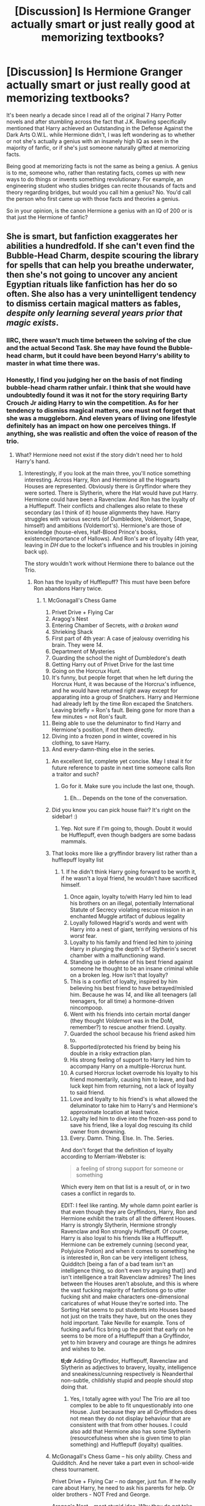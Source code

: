 #+TITLE: [Discussion] Is Hermione Granger actually smart or just really good at memorizing textbooks?

* [Discussion] Is Hermione Granger actually smart or just really good at memorizing textbooks?
:PROPERTIES:
:Author: iwakeupjustforu
:Score: 28
:DateUnix: 1454897764.0
:DateShort: 2016-Feb-08
:FlairText: Discussion
:END:
It's been nearly a decade since I read all of the original 7 Harry Potter novels and after stumbling across the fact that J.K. Rowling specifically mentioned that Harry achieved an Outstanding in the Defense Against the Dark Arts O.W.L. while Hermione didn't, I was left wondering as to whether or not she's actually a genius with an insanely high IQ as seen in the majority of fanfic, or if she's just someone naturally gifted at memorizing facts.

Being good at memorizing facts is not the same as being a genius. A genius is to me, someone who, rather than restating facts, comes up with new ways to do things or invents something revolutionary. For example, an engineering student who studies bridges can recite thousands of facts and theory regarding bridges, but would you call him a genius? No. You'd call the person who first came up with those facts and theories a genius.

So in your opinion, is the canon Hermione a genius with an IQ of 200 or is that just the Hermione of fanfic?


** She is smart, but fanfiction exaggerates her abilities a hundredfold. If she can't even find the Bubble-Head Charm, despite scouring the library for spells that can help you breathe underwater, then she's not going to uncover any ancient Egyptian rituals like fanfiction has her do so often. She also has a very unintelligent tendency to dismiss certain magical matters as fables, /despite only learning several years prior that magic exists/.
:PROPERTIES:
:Author: Almavet
:Score: 58
:DateUnix: 1454901027.0
:DateShort: 2016-Feb-08
:END:

*** IIRC, there wasn't much time between the solving of the clue and the actual Second Task. She may have found the Bubble-head charm, but it could have been beyond Harry's ability to master in what time there was.
:PROPERTIES:
:Author: yarglethatblargle
:Score: 13
:DateUnix: 1454937732.0
:DateShort: 2016-Feb-08
:END:


*** Honestly, I find you judging her on the basis of not finding bubble-head charm rather unfair. I think that she would have undoubtedly found it was it not for the story requiring Barty Crouch Jr aiding Harry to win the competition. As for her tendency to dismiss magical matters, one must not forget that she was a muggleborn. And eleven years of living one lifestyle definitely has an impact on how one perceives things. If anything, she was realistic and often the voice of reason of the trio.
:PROPERTIES:
:Author: pddpro
:Score: 19
:DateUnix: 1454905493.0
:DateShort: 2016-Feb-08
:END:

**** What? Hermione need not exist if the story didn't need her to hold Harry's hand.
:PROPERTIES:
:Author: timewastin
:Score: -4
:DateUnix: 1454927205.0
:DateShort: 2016-Feb-08
:END:

***** Interestingly, if you look at the main three, you'll notice something interesting. Across Harry, Ron and Hermione all the Hogwarts Houses are represented. Obviously there is Gryffindor where they were sorted. There is Slytherin, where the Hat would have put Harry. Hermione could have been a Ravenclaw. And Ron has the loyalty of a Hufflepuff. Their conflicts and challenges also relate to these secondary (as I think of it) house alignments they have. Harry struggles with various secrets (of Dumbledore, Voldemort, Snape, himself) and ambitions (Voldemort's). Hermione's are those of knowledge (house-elves, Half-Blood Prince's books, existence/importance of Hallows). And Ron's are of loyalty (4th year, leaving in /DH/ due to the locket's influence and his troubles in joining back up).

The story wouldn't work without Hermione there to balance out the Trio.
:PROPERTIES:
:Author: yarglethatblargle
:Score: 11
:DateUnix: 1454938622.0
:DateShort: 2016-Feb-08
:END:

****** Ron has the loyalty of Hufflepuff? This must have been before Ron abandons Harry twice.
:PROPERTIES:
:Author: LocalMadman
:Score: 0
:DateUnix: 1454946780.0
:DateShort: 2016-Feb-08
:END:

******* 1.  McGonagall's Chess Game
2.  Privet Drive + Flying Car
3.  Aragog's Nest
4.  Entering Chamber of Secrets, /with a broken wand/
5.  Shrieking Shack
6.  First part of 4th year: A case of jealousy overriding his brain. They were /14/.
7.  Department of Mysteries
8.  Guarding the school the night of Dumbledore's death
9.  Getting Harry out of Privet Drive for the last time
10. Going on the Horcrux Hunt.
11. It's funny, but people forget that when he left during the Horcrux Hunt, it was because of the Horcrux's influence, and he would have returned right away except for apparating into a group of Snatchers. Harry and Hermione had already left by the time Ron excaped the Snatchers. Leaving briefly = Ron's fault. Being gone for more than a few minutes = not Ron's fault.
12. Being able to use the deluminator to find Harry and Hermione's position, if not them directly.
13. Diving into a frozen pond in winter, covered in his clothing, to save Harry.
14. And every-damn-thing else in the series.
:PROPERTIES:
:Author: yarglethatblargle
:Score: 35
:DateUnix: 1454949529.0
:DateShort: 2016-Feb-08
:END:

******** An excellent list, complete yet concise. May I steal it for future reference to paste in next time someone calls Ron a traitor and such?
:PROPERTIES:
:Author: turbinicarpus
:Score: 5
:DateUnix: 1455002951.0
:DateShort: 2016-Feb-09
:END:

********* Go for it. Make sure you include the last one, though.
:PROPERTIES:
:Author: yarglethatblargle
:Score: 2
:DateUnix: 1455013650.0
:DateShort: 2016-Feb-09
:END:

********** Eh... Depends on the tone of the conversation.
:PROPERTIES:
:Author: turbinicarpus
:Score: 1
:DateUnix: 1455014602.0
:DateShort: 2016-Feb-09
:END:


******** Did you know you can pick house flair? It's right on the sidebar! :)
:PROPERTIES:
:Author: susire
:Score: 2
:DateUnix: 1454979800.0
:DateShort: 2016-Feb-09
:END:

********* Yep. Not sure if I'm going to, though. Doubt it would be Hufflepuff, even though badgers are some badass mammals.
:PROPERTIES:
:Author: yarglethatblargle
:Score: 1
:DateUnix: 1454980732.0
:DateShort: 2016-Feb-09
:END:


******** That looks more like a gryffindor bravery list rather than a hufflepuff loyalty list
:PROPERTIES:
:Author: PawnJJ
:Score: 1
:DateUnix: 1455170359.0
:DateShort: 2016-Feb-11
:END:

********* 1.  If he didn't think Harry going forward to be worth it, if he wasn't a loyal friend, he wouldn't have sacrificed himself.
2.  Once again, loyalty to/with Harry led him to lead his brothers on an illegal, potentially International Statute of Secrecy violating rescue mission in an enchanted Muggle artifact of dubious legality
3.  Loyally followed Hagrid's words and went with Harry into a nest of giant, terrifying versions of his /worst/ fear.
4.  Loyalty to his family and friend led him to joining Harry in plunging the depth's of Slytherin's secret chamber with a malfunctioning wand.
5.  Standing up in defense of his best friend against someone he thought to be an insane criminal while on a broken leg. How isn't that loyalty?
6.  This is a conflict of loyalty, inspired by him believing his best friend to have betrayed/misled him. Because he was /14/, and like all teenagers (all teenagers, for all time) a hormone-driven nincompoop.
7.  Went with his friends into certain mortal danger (they thought /Voldemort/ was in the DoM, remember?) to rescue another friend. Loyalty.
8.  Guarded the school because his friend asked him to.
9.  Supported/protected his friend by being his double in a risky extraction plan.
10. His strong feeling of support to Harry led him to accompany Harry on a multiple-Horcrux hunt.
11. A cursed Horcrux locket overrode his loyalty to his friend momentarily, causing him to leave, and bad luck kept him from returning, not a lack of loyalty to said friend.
12. Love and loyalty to his friend's is what allowed the deluminator to take him to Harry's and Hermione's approximate location at least twice.
13. Loyalty led him to dive into the frozen-ass pond to save his friend, like a loyal dog rescuing its child owner from drowning.
14. Every. Damn. Thing. Else. In. The. Series.

And don't forget that the definition of loyalty according to Merriam-Webster is:

#+begin_quote
  a feeling of strong support for someone or something
#+end_quote

Which every item on that list is a result of, or in two cases a conflict in regards to.

EDIT: I feel like ranting. My whole damn point earlier is that even though they are Gryffindors, Harry, Ron and Hermione exhibit the traits of all the different Houses. Harry is strongly Slytherin, Hermione strongly Ravenclaw and Ron strongly Hufflepuff. Of course, Harry is also loyal to his friends like a Hufflepuff. Hermione can be extremely cunning (second year, Polyjuice Potion) and when it comes to something he is interested in, Ron can be very intelligent (chess, Quidditch [being a fan of a bad team isn't an intelligence thing, so don't even try arguing that]) and isn't intelligence a trait Ravenclaw admires? The lines between the Houses aren't absolute, and this is where the vast fucking majority of fanfictions go to utter fucking shit and make characters one-dimensional caricatures of what House they're sorted into. The Sorting Hat seems to put students into Houses based not just on the traits they have, but on the ones they hold important. Take Neville for example. Tons of fucking awful fics bring up the point that early on he seems to be more of a Hufflepuff than a Gryffindor, yet to him bravery and courage are things he admires and wishes to be.

*tl;dr* Adding Gryffindor, Hufflepuff, Ravenclaw and Slytherin as adjectives to bravery, loyalty, intelligence and sneakiness/cunning respectively is Neanderthal non-subtle, childishly stupid and people should stop doing that.
:PROPERTIES:
:Author: yarglethatblargle
:Score: 2
:DateUnix: 1455180102.0
:DateShort: 2016-Feb-11
:END:

********** Yes, I totally agree with you! The Trio are all too complex to be able to fit unquestionably into one House. Just because they are all Gryffindors does not mean they do not display behaviour that are consistent with that from other houses. I could also add that Hermione also has some Slytherin (resourcefulness when she is given time to plan something) and Hufflepuff (loyalty) qualities.
:PROPERTIES:
:Author: torrent56
:Score: 1
:DateUnix: 1464263872.0
:DateShort: 2016-May-26
:END:


******** McGonagall's Chess Game -- his only ability. Chess and Quidditch. And he never take a part even in school-wide chess tournament.

Privet Drive + Flying Car -- no danger, just fun. If he really care about Harry, he need to ask his parents for help. Or older brothers - NOT Fred and George.

Aragog's Nest -- most stupid idea. Why they do not take brooms with them? Actually, any sane wizard will always carry broom with him.

Entering Chamber of Secrets, with a broken wand -- to find his own sister. And (good to him) doesn't face any real danger.

Shrieking Shack -- he doesn't enter it himself, he was dragged here.

First part of 4th year: A case of jealousy overriding his brain. They were 14. -- idiot.

Department of Mysteries -- idiots.

Guarding the school the night of Dumbledore's death -- no real danger. Or someone will be killed. Probably Hogward wards protect students, and will react to student murder. So Death Eaters do not really use letal spells. Or not target them.

Getting Harry out of Privet Drive for the last time - idiots. Polyjuse and taxi. Man Eve Moddy visits, transfigure Harry to weasel and take with him in his packet.

Going on the Horcrux Hunt -- and eating all food. Moreover, do nothing here.

It's funny, but people forget that when he left during the Horcrux Hunt, it was because of the Horcrux's influence, and he would have returned right away except for apparating into a group of Snatchers. Harry and Hermione had already left by the time Ron excaped the Snatchers. Leaving briefly = Ron's fault. Being gone for more than a few minutes = not Ron's fault. -- left (or run) in wartime - usually means desertion with appropriate punishment. May be, you remember film - but in book, they left not immediatelly, but at least few hours later.

Being able to use the deluminator to find Harry and Hermione's position, if not them directly -- do you understand, that Dumbledore really do not belive in Ron, so he need to give him specially crafted tracker for Harry? Because if deluminator can find anybody, Dumbledore must use it to find Voldemort ten years ago. So it is crafted to track Harry.

Diving into a frozen pond in winter, covered in his clothing, to save Harry - idiots. Both.

I do not see any loyality here. Bravery and Stupidity, nothing else.

Neville Longbottom is loyal - not Ron.
:PROPERTIES:
:Author: ae_der
:Score: 1
:DateUnix: 1455634089.0
:DateShort: 2016-Feb-16
:END:

********* It seems like you are seriously confused about what the topic of the discussion is about here. It's about LOYALTY and how Ron was willing to risk his own life to help out his friends, not about whether those ideas are good or not, or maybe you do know what the topic is about but is just looking for whatever way you can to twist and distort the truth from the canon.

#+begin_quote
  McGonagall's Chess Game -- his only ability. Chess and Quidditch. And he never take a part even in school-wide chess tournament.
#+end_quote

The point is he sacrificed himself so that his friends can go ahead and try to stop Snape from obtaining the Stone. If that's not loyalty then I don't know what it is. There might not be any chess tournaments? Remember it was the best game of chess played at Hogwarts over many years

#+begin_quote
  Privet Drive + Flying Car -- no danger, just fun. If he really care about Harry, he need to ask his parents for help. Or older brothers - NOT Fred and George.

  Aragog's Nest -- most stupid idea. Why they do not take brooms with them? Actually, any sane wizard will always carry broom with him.

  Entering Chamber of Secrets, with a broken wand -- to find his own sister. And (good to him) doesn't face any real danger. Department of Mysteries -- idiots.

  Guarding the school the night of Dumbledore's death -- no real danger. Or someone will be killed. Probably Hogward wards protect students, and will react to student murder. So Death Eaters do not really use letal spells. Or not target them. Getting Harry out of Privet Drive for the last time - idiots. Polyjuse and taxi. Man Eve Moddy visits, transfigure Harry to weasel and take with him in his packet.
#+end_quote

We are talking about his loyalty, NOT whether what he did was a good idea. Yes, some of his actions were not very smart, but it's mostly because HARRY or someone else was making the decisions not himself, don't you get that? It is clear that those adventures are very dangerous and potentially life threatening. For example, the facts there are potentially Death Eaters involved in HBP and he will actually need to fight Death Eaters and you can say there are no real danger just because nobody died (Dumbledore?) with a straight face? Really? Under those circumstances, did Ron ever ran away in fear of his own life? No, he went ahead because he was loyal to his friends. You seem to be just trying to twist and distort everything he do and dismiss them with lies. Seriously hate him all you like but don't make up lies about him like he's not loyal.

#+begin_quote
  Shrieking Shack -- he doesn't enter it himself, he was dragged here.
#+end_quote

You seemed to have forgotten what Ron said to Sirius when he thought Sirius was trying to kill Harry or you're deliberately not mentioning it in your hate.

#+begin_quote
  First part of 4th year: A case of jealousy overriding his brain. They were 14. -- idiot.
#+end_quote

What he did wasn't great for sure, but remember Harry also did not behave that well either?

#+begin_quote
  Going on the Horcrux Hunt -- and eating all food. Moreover, do nothing here. It's funny, but people forget that when he left during the Horcrux Hunt, it was because of the Horcrux's influence, and he would have returned right away except for apparating into a group of Snatchers. Harry and Hermione had already left by the time Ron excaped the Snatchers. Leaving briefly = Ron's fault. Being gone for more than a few minutes = not Ron's fault. -- left (or run) in wartime - usually means desertion with appropriate punishment. May be, you remember film - but in book, they left not immediatelly, but at least few hours later.
#+end_quote

Ron did nothing on the trip? Hmm, let's see what he did... 1) Discovering the Taboo and saving all their lives 2) Leading the Trio when Harry abandoned the quest 3) Supplied his friends with lots of information about the wider wizarding world which helped a lot with maintaining morale Yes he didn't return until the next morning that was because he was held by the Snatchers all the time beforehand and apparated to the wrong place. It does not mean that he did not intend to return immediately, thus you point has no relevancy whatsoever. Harry also goaded him into leaving which you didn't bother to mention. Remember even though the Weasleys were considered blood traitors, they were STILL allowed to go about their daily lives because they are pure-bloods so Voldemort does not impact them as much as Harry and Hermione. It makes Ron's decision to go on the mission even more heroic than the other 2 because he DID NOT HAVE TO. This is what loyalty means, risking your life to help out your friends even when you didn't have to.

#+begin_quote
  Diving into a frozen pond in winter, covered in his clothing, to save Harry - idiots. Both. I do not see any loyality here. Bravery and Stupidity, nothing else.
#+end_quote

Harry was being stupid by not considering that he might drown in the pond, Ron was being brave and loyal because he dived into the freezing pond to try to save his best mate even though he might be killed himself. Clear?

EDIT: I should probably add that stupidity and loyalty are not mutually exclusive as you seem to be implying, just because Ron might have done some stupid actions (and Ron is actually NOT stupid) doesn't mean he's not loyal.
:PROPERTIES:
:Author: torrent56
:Score: 1
:DateUnix: 1464263193.0
:DateShort: 2016-May-26
:END:


****** If you say so
:PROPERTIES:
:Author: timewastin
:Score: -3
:DateUnix: 1454939597.0
:DateShort: 2016-Feb-08
:END:


** Its never said that she's a genius. Its often mentioned that she is an extraordinary student and gifted in her use of magic, but not that shes on a level of a Voldemort or Dumbledore and thanks to Rowling she never will because she became a fucking Ministry drone... /fuck the epilogue/.

Ahem... sry. Anyway, we do see her practical usage of her knowledge when she made the polyjuice, researched the basilisk, or made the DA-Coins. So we can get from that, that she is capable of applying theoretical knowledge, which is for the most part what differentiates an intelligent person from a stupid person. She gets many spells after Harry, but that could merely be her overthinking it. However, when it comes down to picking a concept apart, Hermione Granger is the one to go to.

Also, many people forget that there is no such thing as "total innovation". Even the greatest minds - Newton, Da Vinci, Einstein,..., took inspiration from others. Mankind invents by remixing. True genius are just able to take from very abstract places. It has been like this since the first human connected the dots between lighting and flint being smashed together.
:PROPERTIES:
:Author: UndeadBBQ
:Score: 14
:DateUnix: 1454933742.0
:DateShort: 2016-Feb-08
:END:

*** u/turbinicarpus:
#+begin_quote
  She gets many spells after Harry, but that could merely be her overthinking it.
#+end_quote

Eh? There was the Patronus Charm, and there were some spells she never had the occasion to use (like the Imperius). Were there any others?
:PROPERTIES:
:Author: turbinicarpus
:Score: 2
:DateUnix: 1455003032.0
:DateShort: 2016-Feb-09
:END:


** Hermione Granger is a skilled, intelligent student. For proof of that, just take a look at her OWL results (and 1st year Charms exam). She's also rather clever (see figuring out that Lupin was a werewolf). But is she a genius or prodigy? I would say no, especially if you compare her to Snape (potions prodigy and Dark Arts prodigy), James Potter (animagus by 15, part of creating an amazing magical artifact), Sirius (animagus by 15, part of creating an amazing magical artifact), Lupin (part of creating an amazing magical artifact and I assume helped with three attaining animagus forms by 15), Wormtail (while Lupin and Black both claimed that Peter wasn't magically gifted, we cannot truly trust their opinions due to personal biases. I would argue the same thing with what McGonagall said, because that would naturally have been in comparison with the other students of the time. Also an animagus by 15, part of creating an amazing magical artifact), Grindlewald, Dumbledore and Voldemort.

If there were any of the main three that could be considered a magical genius, I would honestly put forth Harry. Look at what he has done with magic, and what he understands of magic. The first example that comes to mind is the receiving of Gryffindor's sword (as stated in DH, actions can have incalculable magical power). Then there is the ever popular example of the Patronus Charm at 13, though I am less impressed by him casting it then with his explanation to Hermione (which she didn't understand). And virtually the entirety of /Deathly Hallows/ was Harry and his instinctual grasp of deeper, strange magic.
:PROPERTIES:
:Author: yarglethatblargle
:Score: 36
:DateUnix: 1454902908.0
:DateShort: 2016-Feb-08
:END:

*** I don't get this one:

#+begin_quote
  The first example that comes to mind is the receiving of Gryffindor's sword (as stated in DH, actions can have incalculable magical power).
#+end_quote

The Hat dispensed the Sword to those with true Gryffindor courage in hour of true need or some such. As far as I know, courage and genius are not correlated. (Just look at Voldemort.)
:PROPERTIES:
:Author: turbinicarpus
:Score: 3
:DateUnix: 1455005869.0
:DateShort: 2016-Feb-09
:END:

**** u/yarglethatblargle:
#+begin_quote
  She can memorize facts and apply them (skill at magic) while completely ignoring other parts of magic that don't match her worldview (outside of cases of abuse, house-elves don't want to be free. Discounts the possibility of the Deathly Hallows existing until Ollivander goes on his Elder Wand talk) and being socially stupid (1st year, 3rd year, 5th year, 6th year).
#+end_quote

He *knew* in a way that I doubt he could explain that he needed to put on the Sorting Hat and ask for help when Fawkes brought it to him. Others most likely would have agreed with Diary-Voldemort in that a hat was useless.
:PROPERTIES:
:Author: yarglethatblargle
:Score: 1
:DateUnix: 1455013898.0
:DateShort: 2016-Feb-09
:END:

***** Just reread the scene... I'm not seeing it. Basically, Harry is pretty desperate at that point, dodging the basilisk's tail, praying for help:

#+begin_quote

  #+begin_quote
    ‘Help me, help me,' Harry muttered wildly, ‘someone, anyone!'

    The snake's tail whipped across the floor again. Harry ducked. Something soft hit his face. The Basilisk had swept the Sorting Hat into Harry's arms. Harry seized it. It was all he had left, his only chance. He rammed it onto his head and threw himself flat onto the floor as the Basilisk's tail swung over him again.

    ‘Help me ... help me ...' Harry thought, his eyes screwed tight under the Hat. ‘Please help me!' There was no answering voice. Instead, the Hat contracted, as though an invisible hand was squeezing it very tightly.

    Something very hard and heavy thudded onto the top of Harry's head, almost knocking him out.
  #+end_quote
#+end_quote

So what he does is put on the hat that lands in his hand and continues to do the same thing as he was doing a moment ago, but into the hat. If someone powerful, wise, and benevolent sends you a magic hat, yeah, you put it on. What else are you going to do?
:PROPERTIES:
:Author: turbinicarpus
:Score: 4
:DateUnix: 1455014547.0
:DateShort: 2016-Feb-09
:END:

****** Give up and die. This is a world where bravery is undoubtedly real, to paraphrase /What You Leave Behind/.

Or I could just be insane.
:PROPERTIES:
:Author: yarglethatblargle
:Score: 2
:DateUnix: 1455015499.0
:DateShort: 2016-Feb-09
:END:


*** u/flupo42:
#+begin_quote
  her OWL results (and 1st year Charms exam).
#+end_quote

we have very little information on how those school tests are conducted. It could be a case of her being good at memorizing information and the testing skewed heavily toward simple fact recollection - which is a relatively big deal in a world without computers and medieval indexed information storage.

If so, she wouldn't be considered anything special in context of many intelligence measuring tools we have today.

That said 'intelligence' is often like that - it is more of a measurement of how well a persons mind is adapted to a given set of circumstances and a genius in one setting can be seen as mediocre in another if their abilities don't fit the requirements.
:PROPERTIES:
:Author: flupo42
:Score: 3
:DateUnix: 1454941570.0
:DateShort: 2016-Feb-08
:END:

**** I was not claiming *anywhere* that Hermione is a genius. I am claiming that she is, /at the very least/ academically intelligent. O's are Outstanding and E's Exceed Expectations. Even if we assume that O's are like A's and E's are like B's, 10 A's and a B on ELEVEN SIMULTANEOUS SUBJECTS is a sign of intelligence.

#+begin_quote
  we have very little information on how those school tests are conducted
#+end_quote

We know the OWL tests contain one or both: 1. a written portion (Divination was not mentioned to have one) 2. They contain a practical portion (I don't believe that Ancient Runes and Arithmancy had a practical portion beyond the written concerning the natures of the courses)

For the tests/exams given by the Hogwarts professors, they all seem to be practical based. For potions, create a potion. For charms, cast a series of charms. Transfiguration was to transfigure something. Divination was using Divination. Remus Lupin's obstacle course. Lockhart's vanity survey does not count as an actual test. So we know that /at least/ Hogwarts professors focus on using/applying the spells and magic they have learned for a grade.
:PROPERTIES:
:Author: yarglethatblargle
:Score: 6
:DateUnix: 1454950221.0
:DateShort: 2016-Feb-08
:END:


*** Personally, I'm not a fan on the canon Harry Potter due to him being infinitely worse in every aspect than either of his parents. I'm pretty sure that you'd be hard pressed to find anything that Harry does better than either James or Lily. I consider those two, along with the rest of the Marauders and Snape to be the geniuses of their generation. Creating such an intricate and immensely useful magical artifact while still in school, using magic and combining different spells in ways never even spoken about in the franchise, speaks magnitudes to their genius. What has Hermione, or even Harry done to be considered intelligent?
:PROPERTIES:
:Author: iwakeupjustforu
:Score: 6
:DateUnix: 1454904213.0
:DateShort: 2016-Feb-08
:END:

**** What has Lily done to make herself into a genius? From what I recall, she was just described as a very good potions student. Of course, she's got to be fairly adept at dueling to be a part of the original Order of the Phoenix, but no evidence about her being a genius. Harry is very good at DADA, conjured a NEWT-level corporeal Patronus (that even some adults can't) at the age of 13. He's good at dueling, too, and I think he's got good enough instincts and reflexes when it comes to fighting. Not a genius by any means, but I don't think it's fair to call him 'infinitely worse' either.
:PROPERTIES:
:Author: derive-dat-ass
:Score: 21
:DateUnix: 1454907201.0
:DateShort: 2016-Feb-08
:END:


**** u/yarglethatblargle:
#+begin_quote
  What has Hermione, or even Harry done to be considered intelligent?
#+end_quote

Hermione: 100+% on a Charms exam, as someone part of the magical world for less than a year. Takes intelligence. And it's not just a fact regurgitation, but includes practical portion as well. Of her 11 OWL exams: 10 O and one E. And these tests are both theoretical (fact memorization) and practical (application/use). Takes intelligence. Not Einstein, Oppenheimer or Linus Pauling intelligence. But still real, above average intelligence. Kept her two best friends from figuring out for a whole year that she was attending classes at the exact same time. Figured out that Slytherin's Monster was a basilisk. Mastered the Protean charm (DA coins) in her 5th year. Brewed Polyjuice Potion as a second year, in a dingy, run-down bathroom.

Harry, is an interesting case. Excepting Defense against the Dark Arts, academically he would most likely be considered an average, or a bit above, student. However, when it comes to weird magic, he has an instinctual grasp that seems to be beyond anyone that we see in canon except Dumbledore and probably Grindlewald (I include Grindlewald because it is heavily implied that the only difference between Dumbledore and Grindlewald are of philosophy/character and Dumbledore being a hair more skillful). Knowing he could cast a Patronus because he saw future-Harry cast one in his past takes a... strange kind of instinctual intelligence about the nature of magic and time. Take a look back at the /Priori Incantatem/ during /GoF/. He *knew* that he had to push the bead where his magic and Voldemort's met towards Voldemort's wand, while Voldemort was confused, scared and shitting himself (figuratively). And remember, according to Dumbledore Voldemort was the most accomplished student Hogwarts has ever had. There is also Harry's instinctual recognition that the doe Patronus was friendly, while there was no evidence for it to be so. There is also, very shortly after the doe Patronus, that Harry knew that Ron had to destroy the locket because Harry understands the incalculable magic of certain acts, which is not something you would find in a textbook.

Honestly? Your OP (and especially the title) put forth a false dichotomy of "[x] is either a genius or not smart." Intelligence is a thing of degrees, different directions and there is no good way to accurately quantify intelligence (IQ is not a measurement of total intelligence, and its use as a measurement of a kind of intelligence is highly controversial).

She can memorize facts and apply them (skill at magic) while completely ignoring other parts of magic that don't match her worldview (outside of cases of abuse, house-elves don't want to be free. Discounts the possibility of the Deathly Hallows existing until Ollivander goes on his Elder Wand talk) and being socially stupid (1st year, 3rd year, 5th year, 6th year).

But yes, Hermione Granger is actually smart.

EDIT: Added two words.
:PROPERTIES:
:Author: yarglethatblargle
:Score: 46
:DateUnix: 1454906142.0
:DateShort: 2016-Feb-08
:END:

***** Interesting comparison. I think it's overstating the case a bit --- because there are other occasions where Harry followed his vaunted instincts and was horribly wrong, and in DH, in particular, Harry had access to experiences that nobody else did.
:PROPERTIES:
:Author: turbinicarpus
:Score: 2
:DateUnix: 1455006496.0
:DateShort: 2016-Feb-09
:END:


***** The only problem I have with the O.W.L.s is that I'm not sure what that actually test. Do they test your repertoire of spells? Do they test how well you do those spells? I.E. a corporeal patronum vs. A misty shield. Do they test your ability to overcome a certain scenario using what you've learned? I remember Harry having to make an egg dance so did they grade based on the eggs dancing or how well he performed the incantation and the wand movements?
:PROPERTIES:
:Author: iwakeupjustforu
:Score: -3
:DateUnix: 1454941316.0
:DateShort: 2016-Feb-08
:END:

****** The egg dancing was, if I remember right, the first years charm test?

The OWL for Charms at least, had both a practical portion and a written portion. We actually see Harry start taking the written portion (wand motion and incantation of the spell that makes objects fly) and the practical is montaged (he overpowered/overdid his Cheering Charm). We know from /Snape's Worst Memories/ and Harry's own OWL that the Defense against the Dark Arts OWL had a written portion (the /SWM/ OWL had a question on werewolves) and a practical involved use of defense spells.

Of the Divination OWL, we know for sure about the testing of use on Crystal Balls and tea leaves. Ancient Runes involved translation. In Potions you had to make at least one potion.

As a note: the Defense OWL did not include use of the Patronus Charm. Professor Tofty had heard that Harry could cast a corporeal Patronus, and offered extra credit if Harry could do so.

It seems clear then, that OWLs test 1. Knowledge. Of both facts (incantations, werewolf distinguishing features) and most probably theory. 2. Skill/application (use of the knowledge)
:PROPERTIES:
:Author: yarglethatblargle
:Score: 6
:DateUnix: 1454950926.0
:DateShort: 2016-Feb-08
:END:


**** He managed to not get killed by Voldemort. He is literally infinitely better than his parents at that.
:PROPERTIES:
:Author: t3h_shammy
:Score: 9
:DateUnix: 1454967660.0
:DateShort: 2016-Feb-09
:END:


**** Harry is better at Quidditch, I'd say.

Hermione also made the enchanted Galleons and enchanted contract for the DA. While I don't think it would occur to Hermione to make a magical artifact like the map (absent compelling reasons), I think that because she's way busier and more driven the the Marauders and because she spends less time thinking outside the box.
:PROPERTIES:
:Author: jrl2014
:Score: 4
:DateUnix: 1454935955.0
:DateShort: 2016-Feb-08
:END:


**** Comparing Harry to his parents seems distinctly unfair. First, they were raised in seemingly loving and caring households. That type of upbringing gives you a leg up. Harry's confidence was utter trash, its not until later in the series that he starts to realize he has potential and acting on it.

Secondly, neither of his parents had to deal with a yearly adventure featuring one of the most dangerous dark wizards of all times. That type of thing is going to take up a lot of your time, and without very precise guidance(which Harry never had) it would probably hold you back.

Also, although James and Lily were clearly skilled with magic, we don't really have a clear idea of just how talented they were. James was obviously a generational talent at transfiguration, but Harry seems to at least match him with quidditch. And we don't know if James made the map or not, it may have all been Remus and Sirius. In all reality it was probably an accident the thing worked at all, or else they would have just made another when Filch confiscated it. Lily is 'talented'. That is all she is described as, and as she is a war hero and people are describing her to her orphaned son, it isn't unlikely they exaggerate just how wonderful she was.

I would love for Harry to have been better at magic in canon. I would have loved for canon magic to really have been fleshed out and described in detail. But I can understand why he wasn't, and thus why magic itself wasn't.
:PROPERTIES:
:Author: Sikkly290
:Score: 6
:DateUnix: 1454973024.0
:DateShort: 2016-Feb-09
:END:

***** I would go further than that. With the Marauder a group found together that actively fed each other ideas and encouraged creativity, creating a positive feedback loop. So they thrived within that, driving their already existing talent even further.

Harry on the other hand did not have that. Not only has he a pre-Hogwarts history of active discouragement, he does not have friends and contemporaries to drive him to excel. Good friends, but none that would spark a creative mind.
:PROPERTIES:
:Author: Krististrasza
:Score: 4
:DateUnix: 1455040223.0
:DateShort: 2016-Feb-09
:END:


** Yes, she is very smart. We can quibble about the definition of "genius" if you want- she didn't create stuff like the Weasley twins did.

But she was consistently one of the first to understand magic in basically every topic under the sun.

She is able to APPLY that knowledge, which I think is the biggest indicator of intelligence. She figured out the monster was a basilisk before literally anyone else in the school.

She created the Cursed parchment and coins of the DA, which is implied to be very advanced.

Basically everyone who knows her says she is the brightest witch of her year.

I mean, what else do you want? She's not writing on the walls, spouting jargon about fundamental magical principles- Rowling very rarely mentions magical mechanics at all.

She's excellent at learning, at researching, in usage, and is able to apply all three of those talents to the problem at hand.
:PROPERTIES:
:Author: beetnemesis
:Score: 35
:DateUnix: 1454903922.0
:DateShort: 2016-Feb-08
:END:

*** These are good points. I'd also point out that Hermione spent a lot of her time babysitting Harry and, to a lesser extent, Ron. Who knows how much "smarter" she'd have been if she'd had friends who supported /her/ rather than mostly relying on her support of them.

A good example we have of this is the Marauders. Remus was the 'academic' one but everyone agrees James and Sirius were very talented and smart as well, and we get the impression they all worked together on their big projects like the Map and the Animagus transformation. Perhaps not with the perfect cohesiveness of the Weasley Twins, but we get the idea they were a really effective team.

The Trio had a very different dynamic; Ron was uninterested, Harry distracted, leaving Hermione to be the mastermind behind everything from the Polyjuice Potion to the Defense Association. She even had time to start an organization pushing for the rights of House Elves, completely on her own, which her friends at most viewed with amusement, but didn't provide her any intellectual engagement on, let alone real support. And this is despite Harry having clear evidence that /some/ House Elves are abused, through his friendship with Dobby.
:PROPERTIES:
:Author: dahlesreb
:Score: 14
:DateUnix: 1454931476.0
:DateShort: 2016-Feb-08
:END:

**** Yeah plus, I don't want to view it as a contest. I'm definitely not disputing that the Animagus creators of the Marauders Map were intelligent. That has nothing to do with how smart Hermione is, and comparing the two is kind of an exercise in futility.
:PROPERTIES:
:Author: beetnemesis
:Score: 2
:DateUnix: 1454935315.0
:DateShort: 2016-Feb-08
:END:


**** I am always under the impression that Hermione was supporting Harry along with Ron because Harry just had so many problems that he really needed his friends to be mostly there to support him unless someone else like Dumbledore was doing the job. As a result Hermione never got the chance to shine herself until the war is over.

If you take a closer a look at a lot of Harry's achievements especially those that require planning or research of any kind, it's usually Hermione doing all the background work like organising the DA, doing the Horcrux research in HBP and DH, organise the Horcrux hunt trip using that beaded bag she created, etc. Harry as the hero unfortunately only seems to be there at the end every time inspecting the results and reaping the fruits of her labour but didn't do much to help out in the actual process. However, when it comes to fighting evil directly, Harry is clearly better especially given Hermione's tendency to freeze up in really dangerous situations.

Harry seems to be rather disinterested in anything not directly concerning him as long as nobody is in physical danger because he does have the heroic “saving people thing” that Hermione mentioned. Otherwise he seems to be just looking for a fun and easy life at Hogwarts. Like what you said, Harry was just as uninterested in SPEW as Ron was, even though he was brought up in the Muggle world unlike Ron meaning he was supposed to have a more negative view of slavery than Ron. By the end of the series even Ron was more interested in the house elves' welfare in general than Harry was.

I also tend to agree what comparing smart people from different generations is quite difficult to say the least considering they are facing completely problems, working with completely different friends and having completely different backgrounds. Like what beetnemesis said, it's quite difficult to conclude definitively who is more impressive: the Marauders or Hermione.
:PROPERTIES:
:Author: torrent56
:Score: 1
:DateUnix: 1464267073.0
:DateShort: 2016-May-26
:END:


** Until the introduction of the Deathstick, I thought it was canon that extraordinary magical ability only comes through intense study and rigorous practice. I'd imagine that Hermione has a wide vocabulary of spells, but doesn't have the time available in her busy study schedule to master every spell she comes across. This could give her the ability to cast a plethora of spells accurately at a rather intermediate level, but wouldn't give her the talent to expertly cast extraordinarily complicated spells without significant revision and failed prior attempts.

Ultimately, though, JKR had a character master - or fail to master - a specific spell only when it was vital to the narrative. It's true that there are notable gaps in her research abilities. Someone else has already mentioned that she failed to find the Bubble-Head Charm before the Second Task of the TWT. I think it's appropriate to mention her quote to some librarians regarding Madam Pince (another potential underutilised source of information):

#+begin_quote
  "I would like to apologise for you and any other librarians present here today and my get-out clause is always if they'd had a pleasant, helpful librarian, half my plots would be gone. 'Cause the answer invariably is in a book, but Hermione has to go and find it. If they'd had a good librarian, that would have been that problem solved. So ... sorry."
#+end_quote

It seems to me that JKR very consciously left holes in Hermione's abilities not to discredit or demean her character's intelligence but to further her narrative.
:PROPERTIES:
:Author: MacsenWledig
:Score: 9
:DateUnix: 1454904661.0
:DateShort: 2016-Feb-08
:END:


** For the people who say the trio was much less gifted and did less stuff than the Marauders (map, animagus transformation), well, I'm sure the Marauders didn't have their time taken up by such pesky things as basilisks and the Triwizard tournament, not to mention Voldemort's direct interest in Harry.

Who knows, if they'd had a peaceful schooltime, they may all have become Animagi, too, or created something as powerful as the map.
:PROPERTIES:
:Author: socke42
:Score: 4
:DateUnix: 1454937322.0
:DateShort: 2016-Feb-08
:END:

*** Correct me if I'm wrong but, wasn't there a whole war going on during the time the Marauders were in school? James and Lily died at the age of 21 and the first war lasted for a decade if I remember correctly. All of their family members died during this time so it's not hard to imagine that they were in a situation similar to the one experienced by the Hogwarts students that remained in school during the seventh book.
:PROPERTIES:
:Author: iwakeupjustforu
:Score: 5
:DateUnix: 1454940776.0
:DateShort: 2016-Feb-08
:END:

**** Well, yes, it's not that they didn't have worries about the war. But Voldemort wasn't targeting James or Sirius while they were in school, nor Hogwarts itself. Dumbledore was still there as Headmaster, too, so I imagine the school being somewhat of a safe haven for the children.
:PROPERTIES:
:Author: socke42
:Score: 3
:DateUnix: 1454943596.0
:DateShort: 2016-Feb-08
:END:


** Is she a 'creative genius' like say, a Dali, Kahlo or Mozart? Definitely not. (none of the Potter characters are).

Is she a 'scientific genius' like Darwin, Newton or Turing? Nope, there really does not seem to be a physical or mathematical pattern in magic which these characters can unlock. I don't think Dumbledore or Voldemort have that type of brain power.

Is she a philosophical genius like Socrates? A political genius like Machiavelli? A culinary genius? A military genius? A comedic genius? A circus genius?

My point is there are many types, and if you're thinking of the autism-spectrum rain-man type that can count cards in the air and note the order in which they fell then, quite clearly, no.

Could she develop the skill to become a magical genius? I think her, Bill Weasley and Percy Weasley are the ones with all the qualifications we've seen (Mirroring Dumbledore and Voldemort's OWLs and NEWT performance, having teachers gush about their abilities).

I think he has potential to be a magical force, and possibly could have been if her Ravenclaw traits were more dominant. But while Dumbledore chose the academic side later on in life and forwent power and glory and positions in politics, I think Hermione is well on her way to becoming Minister for Magic. She chose the societal impact route. Good for you nerdy girl.
:PROPERTIES:
:Score: 6
:DateUnix: 1454954517.0
:DateShort: 2016-Feb-08
:END:


** Fanon, mostly. She's intelligent, but that doesn't mean she's good at everything.
:PROPERTIES:
:Author: midasgoldentouch
:Score: 8
:DateUnix: 1454902110.0
:DateShort: 2016-Feb-08
:END:


** Well, the fact is she *isn't supposed to be a genius.* Canon Hermione is intelligent, but JKR, with all three characters, shows that they aren't extremely special, but still manage to accomplish all that they did. Holding Hermione to a regular standard, she's far beyond all others of her age, in magical theory and understanding, as well as well above average in casting (112%, case in point). Someone says she couldn't find the bubble-head charm, year 4, well, it wasn't her job to help Harry, she wasn't exempt from classes. She was still attending all her class and still maintaining her position at the top of class, researching in her free time. And even then, She is extremely logical, and if you'll refer to year 6, she didn't use the HBP's instructions because she didn't see *why* they work. Overall, she is intelligent, and accomplishled far more than most others at her age.

Edit : For all people saying she's too closed minded and that she joined the wizarding world only x time ago to be forming opinions, let me point out she only doesn't believe in those tales which don't have any evidence, or mass belief from the greater part of the wizarding world, or chance of possibility. (Crumple Horned Snorcacks - only believed in by a reputably crazy family)(The Deathly Hallows : She entertained the possiblity (The Elder Wand, The cloak), and *might* even have said so for the ring if Harry wasn't so obsessed at the time, and if it wasn't for the fact that horcruxes were more important (you may say this wasn't so, but its what I like to think))
:PROPERTIES:
:Author: A2i9
:Score: 7
:DateUnix: 1454909228.0
:DateShort: 2016-Feb-08
:END:


** she can be written and read either way. pick a card, any card.
:PROPERTIES:
:Author: sfjoellen
:Score: 3
:DateUnix: 1454931739.0
:DateShort: 2016-Feb-08
:END:


** Both, some what. She memorises textbooks well and is very smart, but she's not supremely intelligent at all. Her weaknesses make it pretty apparent that she relies more on planning and being logical than taking action or being more open minded. She's bad at Quidditch and not that good at DATD when compared to her skill in other subjects. Those are two things that require more of a good reaction time than thinking slowly and keeping to a comfort zone which is what she does best. The fact that she's so against the idea of Deathly Hallows existing shows that she's too logical for her own good as well.

She's not that socially intelligent either. Goblet of Fire pretty much hammers this fact home, with the overwhelming amount of times that Harry is bothered by her reminding him that he has yet to figure out how to survive some of the deadliest stuff a student could go through. It's logical, but it's not how people work. It's also the main reason why Harry generally has more fun with Ron.

Put simply, Hermione's pro-logic, anti-instinct.
:PROPERTIES:
:Author: Englishhedgehog13
:Score: 2
:DateUnix: 1454899077.0
:DateShort: 2016-Feb-08
:END:

*** Put simply, Hermione's like most geniuses then, but processes slower.
:PROPERTIES:
:Score: 2
:DateUnix: 1454950472.0
:DateShort: 2016-Feb-08
:END:


** u/jeffala:
#+begin_quote
  a person who is exceptionally intelligent or creative, either generally or in some particular respect.
#+end_quote

The answer is yes, but no.

She's very intelligent, but doesn't show creativity. Most of her works mentioned (the DA contract, DA galleons, her bottomless handbag, etc.) are derivative of other works. Adapting them took intelligence and few others her age could pull them off, but they weren't masterpieces.
:PROPERTIES:
:Author: jeffala
:Score: 2
:DateUnix: 1454943536.0
:DateShort: 2016-Feb-08
:END:


** For me, what makes Hermione spectacular is her wide array of different kinds of knowledge. She was never particularly awesome at one thing, she was just really good at most things, and extremely passionate about learning and kindness. I rather think that's better than being a genius.

(Sidebar, if I was jkr, I would be sad if people thought of her as a genius, as one of the notions behind the Golden trio is to try and relate to as many children as possible.)
:PROPERTIES:
:Author: burt_mackland
:Score: 2
:DateUnix: 1454955881.0
:DateShort: 2016-Feb-08
:END:


** I am not going to try to provide a credible interval for Hermione's IQ, but here's another data point that hasn't come up so far. In her second year, Hermione spent a bit more than a month in the Hospital wing after taking Polyjuice with cat hair. Harry and Ron brought her her homework, and didn't seem to have any trouble keeping up. Then, she got petrified for almost a month. She /still/ did well enough in class to be allowed a Time-Turner load.

And, while she burned out in her third year, she wasn't only taking more classes than physically possible, she was also trying to master a completely foreign legal system, from books. (Harry and Ron stopped after one trip to the library, IIRC. Hermione persisted.)
:PROPERTIES:
:Author: turbinicarpus
:Score: 2
:DateUnix: 1455007621.0
:DateShort: 2016-Feb-09
:END:


** That's just fanon Hermione. While she is obviously very intelligent, with a talent for research, and possibly an eidetic memory (or at least a very good memory), she isn't naturally gifted at everything she tries her hand at, and we see no evidence of her being creative or inventive or revolutionary in any way. <-- Edit: I concede that this statement is an exaggeration. I would rephrase as 'We see no evidence of her being inventive or creative to the /extremes/ seen in some fics.' I don't think she left school and turned the wizarding world into Sweet Valley High five minutes later (thank goodness).
:PROPERTIES:
:Author: SincereBumble
:Score: 7
:DateUnix: 1454899071.0
:DateShort: 2016-Feb-08
:END:

*** Just a point : She didn't have an eidetic memory. (CoS C9 : "To read up on the legend of the Chamber of Secrets" "What's that?" "That's just it, I can't remember." )
:PROPERTIES:
:Author: A2i9
:Score: 7
:DateUnix: 1454913599.0
:DateShort: 2016-Feb-08
:END:

**** Ah, thank you. Just a very good memory, then. Still better than mine, at least! ;)
:PROPERTIES:
:Author: SincereBumble
:Score: 2
:DateUnix: 1454913822.0
:DateShort: 2016-Feb-08
:END:


*** What? She is consistently one of the first to master most spells and tasks in class, is excellent at solving abstract problems through research (which takes creativity and lateral thinking), was responsible for the entire security setup of the DA (which is huge), and did some impressive magical feats in book 7.

Those are all definitely creative. Inventiveness is specifically found in the DA parchment and coins. And she generally picks up on most magic very quickly.
:PROPERTIES:
:Author: beetnemesis
:Score: 22
:DateUnix: 1454903507.0
:DateShort: 2016-Feb-08
:END:

**** u/bootkiller:
#+begin_quote
  She is consistently one of the first to master most spells and tasks in class, is excellent at solving abstract problems through research (which takes creativity and lateral thinking),
#+end_quote

In the begging, yes, but I'm not so sure after the 5th year. She simply couldn't complete the antidote the class had to make in Slughorn's lesson. Even worse, she complete disregarded Harry's suggestions because they weren't in the book, which indicate lack of lateral thinking.

#+begin_quote
  was responsible for the entire security setup of the DA

  Those are all definitely creative. Inventiveness is specifically found in the DA parchment and coins.
#+end_quote

What security? There was no security except for the parchment which, by the way, was an extremely cruel thing she did. She basically scarred someone, right on the face of all places, for at least an year if not permanently.

The coins she took the idea from the death mark, she merely researched how to do it.

#+begin_quote
  And she generally picks up on most magic very quickly.
#+end_quote

It's pointed throughout the series that Harry does this a lot better and faster than Hermione when it matters to him, especially outside of a classroom. There was a reason Hermione asked him to be the one to teach Dumbledore's Army.
:PROPERTIES:
:Author: bootkiller
:Score: 6
:DateUnix: 1454905503.0
:DateShort: 2016-Feb-08
:END:

***** The DA had the cursed parchment and the coins, neither of which we've seen any of the other students do (Weasleys nonwithstanding).

And yeah, she got the idea from the Dark Mark, modified it, made it so it wasn't a pain-causing tattoo, and used it for her purposes. Inventions almost never spring out of thin air, you research things, modify them, build on them.

Harry is the main character. I'm not saying he's an idiot, but it's canon that the only times he's done really extraordinarily well in school on his own is in DADA or on a broom.
:PROPERTIES:
:Author: beetnemesis
:Score: 11
:DateUnix: 1454905969.0
:DateShort: 2016-Feb-08
:END:

****** u/bootkiller:
#+begin_quote
  The DA had the cursed parchment and the coins, neither of which we've seen any of the other students do (Weasleys nonwithstanding).

  And yeah, she got the idea from the Dark Mark, modified it, made it so it wasn't a pain-causing tattoo, and used it for her purposes. Inventions almost never spring out of thin air, you research things, modify them, build on them.
#+end_quote

Well, it was so difficult that even Draco was able replicate it the very next year.
:PROPERTIES:
:Author: bootkiller
:Score: 6
:DateUnix: 1454906242.0
:DateShort: 2016-Feb-08
:END:

******* Draco Malfoy was smart enouh to do well on his exams and repair a Vanishing Cabinet. He may be an ass, a coward and a bigot, but he's not stupid.
:PROPERTIES:
:Author: UndeadBBQ
:Score: 8
:DateUnix: 1454933312.0
:DateShort: 2016-Feb-08
:END:


******* The Protean Charm that Hermione used to create the DA coins was a NEWT level spell. We don't know whether it was a 6th year or 7th year standard spell. For all we know, it is something that was taught during the 6th year.

Not enough data to come to an accurate conclusion beyond: Hermione was skilled enough to cast an NEWT spell before taking her OWLs.
:PROPERTIES:
:Author: yarglethatblargle
:Score: 7
:DateUnix: 1454906931.0
:DateShort: 2016-Feb-08
:END:

******** The thing I don't understand is, what classifies a spell as being harder than any other? Not including those fueled by emotion, don't you just wave your wand a certain way and pronounce a spell correctly?
:PROPERTIES:
:Author: iwakeupjustforu
:Score: 1
:DateUnix: 1454954127.0
:DateShort: 2016-Feb-08
:END:

********* If it was just wand motion + incantation = successful spell, Harry wouldn't have had trouble learning the Patronus (Hermione has trouble with this one too) or the summoning charm. Transfiguration would be a much simpler, easier course. Yet, in the case of Sectumsepra, Harry was able to cast it knowing the incantation, wand motion and that it is "for enemies."

From this I would posit that a successful spell is composed of this: being magical + wand motion + incantation + ? = successful spell, where the ? can be any or a combination of (but not limited to) theory to symbolic knowledge (for enemies), emotion (Patronus and [according to Bellatrix, but she's nuts] the Cruciatus) and power (so speaks Moody as played by Barty Crouch Jr.).

EDIT: Frankly, there isn't enough data to know, other than some spells are harder than others.
:PROPERTIES:
:Author: yarglethatblargle
:Score: 1
:DateUnix: 1454954963.0
:DateShort: 2016-Feb-08
:END:

********** Of course, [[/u/Taure]] probably has both a more accurate explanation for why one spell is more difficult than another, and a better written explanation.
:PROPERTIES:
:Author: yarglethatblargle
:Score: 1
:DateUnix: 1454956827.0
:DateShort: 2016-Feb-08
:END:

*********** Pretty sure that his headcanon document postulates wizards finding certain spells easier to learn based on their character.
:PROPERTIES:
:Author: Ihateseatbelts
:Score: 2
:DateUnix: 1455095393.0
:DateShort: 2016-Feb-10
:END:

************ Hmm, that sounds familiar. I guess that is probably similar to my ? is my spellcasting formula.
:PROPERTIES:
:Author: yarglethatblargle
:Score: 1
:DateUnix: 1455121681.0
:DateShort: 2016-Feb-10
:END:


****** Yes, Harry was an above average student judged by his OWL results but not at the top of the year like Hermione and he didn't do anything extraordinary at school other than flying and DADA. Perhaps if he studied harder he could have done better at school. However, I think his shining moments generally came when he was in grave danger on those dangerous adventures which is the opposite to Hermione who worked the best when she was given time to plan and research (and it doesn't have to be very long, like that time in Umbridge's office she only needed minutes to come up with the plan to lure Umbridge into the forest)
:PROPERTIES:
:Author: torrent56
:Score: 1
:DateUnix: 1464268404.0
:DateShort: 2016-May-26
:END:


**** I don't consider her picking up most magic very quickly to be proof of her being creative or inventive, just as being prepared for class and, yes, she is very gifted in Charms class. I'm not saying she's stupid or not talented, either - she would be a Mary Sue if she was gifted at /everything/, though, and she isn't, and that's a good thing.

I always gave Harry more credit for solving the abstract problems. She provided the research, and they often collaborated, but I felt like Harry was the one putting it together when it counted. This is just a matter of opinion, but I was never really impressed with the DA's security, to be honest, so I guess I unconsciously discount it - but fair enough, that was pretty inventive.

Just to be clear, I love Hermione, she's one of my favorite characters, so I wasn't trying to say she is stupid or worthless - I just also like to guard myself against turning her into a Sue, too, so I try not to exaggerate her good /or/ bad qualities. It can be hard to stay balanced and not go too far one way or the other.
:PROPERTIES:
:Author: SincereBumble
:Score: 3
:DateUnix: 1454908366.0
:DateShort: 2016-Feb-08
:END:


*** I remember Hermione as being the intellectual of the group but I now realize that I based that assumption on her doing all her homework and doing well on her exams. Unlike our school system where tests are designed to test the ability to either solve a complicated math problem or persuading a reader to change their outlook in reading/writing class, the test questions in the Harry Potter universe deal with regurgitating facts from textbooks. None of the questions mentioned in the O.W.L. required any critical thinking whatsoever.

So why is she, in your eyes, intelligent?
:PROPERTIES:
:Author: iwakeupjustforu
:Score: -2
:DateUnix: 1454903666.0
:DateShort: 2016-Feb-08
:END:

**** There are different types of intelligence, and that's mostly why. She did well in school and she is very book smart - therefore, she is intelligent. The word 'intelligent' doesn't imply 'genius' or 'polymath', so I consider it a fair assessment. It doesn't mean she's good at everything - but it's very clear in canon that she is not /un/intelligent. A lot of smart people aren't good at critical thinking, simply because it's not where their natural intelligence lies. I don't think that makes them stupid.

Likewise, Harry and Ron are both intelligent - in completely different ways. Ron has a talent for strategy (chess), and while we have no proof that he's master level, we also don't /need/ proof of that, because not being an elite genius doesn't automatically make a person stupid. I don't care to split hairs or measure the characters' IQs, as it's enough to know that they're fairly smart people and what their strengths are. Since they're fictional, it's all academic anyway, so I don't feel very strongly about any of it - as long as authors don't start writing any of them as knuckle-dragging morons (or as omnipotent über-geniuses), I can accept just about any interpretation of their intelligence levels.
:PROPERTIES:
:Author: SincereBumble
:Score: 10
:DateUnix: 1454907642.0
:DateShort: 2016-Feb-08
:END:

***** I totally agree with all your points, I guess what I was trying to say, but came out poorly, is why is Hermione classified as this absurd 9001 IQ monster who can solve literally any solution just because she's so smart in a good amount of fanfic?

Yes, I get that she does well on her exams but from my own personal experience, the friends I have who get hundreds on every exam are the ones who prepared heavily in advance while also cramming each and every index card of notes they made the day before. None of them will probably ever invent an entire new way of doing something like how Hermione can figure out a way to "shield electronics from magic," "figure out a way to kill the most powerful man alive with zero risk."

Again, not saying she isn't smart, sorry if it came off that way, but I'm saying she isn't "smart" like the way she is in fanfic.
:PROPERTIES:
:Author: iwakeupjustforu
:Score: 2
:DateUnix: 1454931069.0
:DateShort: 2016-Feb-08
:END:


** First of all, you need to be smart to be able to memorize textbooks. If you have someone who isn't smart, they're not going to be able to do that. Additionally, DADA seems to be a more practical subject than many others. While knowledge is an important factor, skill, bravery, luck, are all just as important. Hermione didn't get perfect on her third year DADA exam, not because she didn't know what to do, but because she couldn't overcome her fear. (Quick recap: As part of the exam, students faced a boggart, and that was where Hermione failed) We also don't know why Hermione didn't get an O on DADA, but I think it's safe to assume she lost points on the spell casting portion. If this is the case, it's possible that the lost points where due to something other than a lack of knowledge or genius.

I also don't think that, following your definition of genius, it is at all possible to classify Hermione as one or not. The engineering student who knows tons of facts about bridges might still be a genius. Before learning or discovering any new facts, you must first have an understanding of things that have been discovered before you. Stephen Hawking is a genius, but he also would have started out learning thousands of facts and theories about stars. Since we only see Hermione in this initial learning phase, it's hard to make a decision either way. Even in fanfiction though, it's rare that Hermione fits your definition of genius, unless it's a next-gen fanfic. Usually, she's just an extremely intelligent student who knows her stuff, and that's how she is displayed in canon.
:PROPERTIES:
:Author: canopus12
:Score: 2
:DateUnix: 1454918815.0
:DateShort: 2016-Feb-08
:END:


** I asssume she is a genius, since that is how she is portrayed as. It's always tricky to deduce a character's abilities from the events in the books since the books, from volume 1 on, constantly make characters act dumber than they are so the plot works. Unless we all agree that Dumbledore is dumber than a rock for not figuring out the basilisk despite Hermione managing it, taking a broom to an emergency meeting and not the floo or apparate, making traps to keep away (or at least fool) a Dark Lord that did not stop three first years, failing to spot his old friend being replaced, etc. etc.
:PROPERTIES:
:Author: Starfox5
:Score: 2
:DateUnix: 1454914772.0
:DateShort: 2016-Feb-08
:END:

*** I think the thing that tipped Hermione off was remembering that Harry was hearing a voice that no one else could (at least right before Mrs. Norris was attacked, though I think it happened at least one more time? Been a while since I've read /CoS/) which was not a data point that Dumbledore had.^{1} Slytherin was an incredibly talented wizard, so who knows what he could have done to make a monster that could petrify or kill.

1. This, of course, assumes that Dumbledore wasn't utilizing Legilimency on Harry. If Dumbledore was,^{2} the issue becomes one not of Dumbledore's and Hermione's intelligence, but of manipulative Dumbledore.
2. I personally find this unlikely. If we were truly dealing with a manipulative Dumbledore, Harry would have known about the Prophecy for a long time, from childhood, where he would have been indoctrinated by Dumbledore.^{3}
3. Nested footnotes!
:PROPERTIES:
:Author: yarglethatblargle
:Score: 1
:DateUnix: 1454938206.0
:DateShort: 2016-Feb-08
:END:

**** I think "JKR wanted kids to be the heroes, so adults needed to be dumb, and she wanted the plot to climax at the end of the school year, so people had to be dumb until then" explains it better :P
:PROPERTIES:
:Author: Starfox5
:Score: 5
:DateUnix: 1454941040.0
:DateShort: 2016-Feb-08
:END:

***** I'm willing to give that explanation at most 49% of the actual reason :P
:PROPERTIES:
:Author: yarglethatblargle
:Score: 1
:DateUnix: 1454951280.0
:DateShort: 2016-Feb-08
:END:


** She reads a lot, when no one else does (at least amongst the small crosssection of people we see). That gives her some knowledge that wouldn't normally be picked up in class, but that's it really. She probably does it because she's been under the impression that as a muggleborn, she would be behind everyone else who has grown up with magic, but in trying to correct that assumption, she actually got herself ahead of the curve, since apparently there's no pureblood nerds at all (perhaps that's why Daphne is so popular?). But, being a nerd and being a genius aren't the same thing. It's a shame that she's frequently the worst written character in any given fanfic because the author is always too busy jerking off to how perfect and awesome she is and how Harry can't even take a piss without her help.
:PROPERTIES:
:Author: Lord_Anarchy
:Score: 2
:DateUnix: 1454951383.0
:DateShort: 2016-Feb-08
:END:

*** I'll be 100% honest in that I prefer Daphne Greengrass because I like her name.

I am a simple man.

But yeah, I'd agree. Hermione = smart/nerd but not genius. Though I believe that it is implied that she has always put a large value on schooling and grades.
:PROPERTIES:
:Author: yarglethatblargle
:Score: 2
:DateUnix: 1454951712.0
:DateShort: 2016-Feb-08
:END:

**** Yeah I agree, both Daphne and Fleur's names are just so much more pleasing to the ear for some reason.

Also a reason why I brought this whole thread up is that I honestly feel that if Harry or Ron actually ENJOYED researching and studying, they'd be on the same level as Hermione was portrayed to be. No offense to those who believe that everyone is born equal, but Harry and Ron have a lot of advantages in the wizarding world when compared to Hermione.

Ron has a huge family from which to draw resources and advice.

Harry is the boy who lived, that title along with his bank vault, opens so many more doors that Hermione will never get through. It's like comparing Donald Trump with that nerdy girl in your class.
:PROPERTIES:
:Author: iwakeupjustforu
:Score: 3
:DateUnix: 1454953244.0
:DateShort: 2016-Feb-08
:END:

***** Yes I agree that if Harry and Ron studied harder at school and were less obsessed with Quidditch then they would have done much better at school although I am still not sure they will be at the same level as Hermione who has memorised all her textbooks before the school year even started. Considering how they didn't seem to be that studious students and still achieved quite good results in OWLs, I am amazed to keep hearing people who say they are stupid.

I agree with what you said about Harry and Ron having some advantages over Hermione. However I still think though Hermione had the most advantageous family background out of the Trio. Harry although he had a huge vault of gold and was famous, but he had to live in perpetual abuse with relatives who don't love him before he found out he was a wizard. Ron has a big and loving wizard family yes, but he was also overshadowed by all his brothers and his baby sister as well as being dirt-poor for almost all of his childhood meaning he had to get everything second-handed. It was constantly implied that his parents was hoping that he was a girl which did nothing to help with his self-esteem. Hermione on the other hand was a single child from a quite wealthy family. Yes, she might not be as wealthy as Harry but considering how her parents were always able to take her to overseas holidays her family must be pretty well off. Her only disadvantage is that she had to learn the magical world by herself which can be rectified much more easily compared with the emotional problems Harry and Ron experienced and the financial problems Ron had.
:PROPERTIES:
:Author: torrent56
:Score: 1
:DateUnix: 1464269433.0
:DateShort: 2016-May-26
:END:


** u/turbinicarpus:
#+begin_quote
  It's been nearly a decade since I read all of the original 7 Harry Potter novels and after stumbling across the fact that J.K. Rowling specifically mentioned that Harry achieved an Outstanding in the Defense Against the Dark Arts O.W.L. while Hermione didn't
#+end_quote

Bits and pieces of this have appeared in other posts here, but I thought I'd put them together here. A while ago, on a different forum, a bunch of posters and I tried to sort out precisely what they could have thrown at Hermione that led her to get an EE in DADA when Harry got an O. The passage in question is as follows:

#+begin_quote

  #+begin_quote
    and then, on Thursday, Defence Against the Dark Arts. Here, for the first time, Harry felt sure he had passed. He had no problem with any of the written questions and took particular pleasure, during the practical examination, in performing all the counter-jinxes and defensive spells right in front of Umbridge, who was watching coolly from near the doors into the Entrance Hall.

    ‘Oh, bravo!' cried Professor Tofty, who was examining Harry again, when Harry demonstrated a perfect Boggart banishing spell. ‘Very good indeed! Well, I think that's all, Potter ... unless ...'

    He leaned forwards a little.

    ‘I heard, from my dear friend Tiberius Ogden, that you can produce a Patronus? For a bonus point ... ?'

    Harry raised his wand, looked directly at Umbridge and imagined her being sacked.

    ‘Expecto patronum!'

    His silver stag erupted from the end of his wand and cantered the length of the Hall. All of the examiners looked around to watch its progress and when it dissolved into silver mist Professor Tofty clapped his veined and knotted hands enthusiastically.

    ‘Excellent!' he said. ‘Very well, Potter, you may go!'
  #+end_quote
#+end_quote

I can't take credit for this, but the best hypothesis we had (IMO) was that:

1. They had to actually banish a boggart. That's less about magical talent and skill (since they learn it in 3rd year) and more about recognizing the boggart as such and thinking under pressure. The latter is something Harry is both naturally good and experienced at, whereas Hermione isn't. She may have lost points there.
2. Patronus Charm is not taught until NEWTs if at all (which makes sense, since unless one knows Dumbledore's messenger Patronus trick, it's completely useless to almost everyone), so can't be a standard part of the OWLs: only Harry got a shot at the bonus points, and the dialogue is consistent with that. Notice that Hermione could have demonstrated one as well, given the opportunity.

So sum it up, what made the difference was not magical skill but the non-magical combat-related aptitude. That, and favoritism.
:PROPERTIES:
:Author: turbinicarpus
:Score: 1
:DateUnix: 1455005299.0
:DateShort: 2016-Feb-09
:END:


** I think she is actually pretty damn smart for her age, but she's not a /total/ genius.
:PROPERTIES:
:Author: Karinta
:Score: 1
:DateUnix: 1455076610.0
:DateShort: 2016-Feb-10
:END:


** Well, there are sparks of genius in the books and movies, but for her being a full-on Albert Einstein or Stephen Hawking-level genius? We would need way more detail in what she gets into after Hogwarts. 17 or 18 is simply too early to tell given how any intellectual pursuits she may engage in end up being interrupted by things trying to kill her and her friends.
:PROPERTIES:
:Author: darklooshkin
:Score: 1
:DateUnix: 1455077598.0
:DateShort: 2016-Feb-10
:END:


** Being good at memorization is correlated with being smart in general.

She solved Snape's logic riddle.

She deduced that the monster was a basilisk and using the pipes.

She decided to use Galleons to contact DA members.

She was smart enough to handle logistical details for the Horcrux hunt.

Not as smart as Dumbledore, Voldemort, or even Snape. She's in the same level of competence as Lily Evans, or Professor Lupin. Very good, but not Great. However, she's got the work ethic of anyone in the former group, which means she can punch above her weightclass from time to time. Probably the best student in 10 years or so, imho.
:PROPERTIES:
:Author: chaosmosis
:Score: 1
:DateUnix: 1455571648.0
:DateShort: 2016-Feb-16
:END:


** Canon Hermione is a typical "an excellent pupil". In Russian, where is a name for such girls: 'отличница'. Literally - someone who get only 'outstanding' marks. It's typically girl from good family, with parents able to spend some money and time on children, and motivated for studying. Get highest marks in all subjects, make perfect homework but rarely have talent in anything specific. Usually such girls can't apply even basic learned skills outside of classroom, so Hermione is one of the best.

She looks like genius in comparison to lazy idiots like Ron and Harry.

It's more or less clear from her Outstanding OWL on Wizarding History, and attempt to take Muggle Studies in third year.

Spending days to actually remember all historical facts is useless if you are not planning to become professional historian - it's much better to read some history books to get a common 'feeling' and learn facts up to Acceptable level, spending extra hours to get better in really useful subjects.

Muggle Studies is useless to muggle-raised, and if you are 'just curious' how wizards learn about muggles - just read the book and, may be, visit one or two lessons in spare time. No, it's clearly attempt to get one more O in OWL/NEWT exams.
:PROPERTIES:
:Author: ae_der
:Score: 1
:DateUnix: 1455635218.0
:DateShort: 2016-Feb-16
:END:
